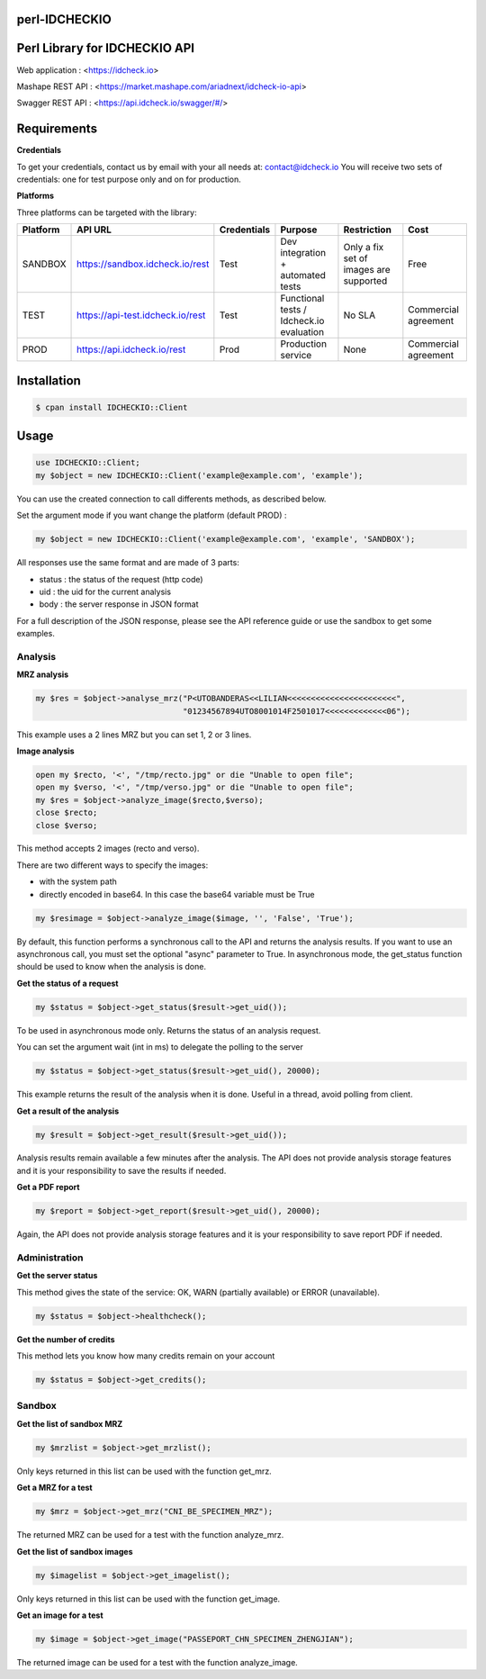 perl-IDCHECKIO
================
Perl Library for IDCHECKIO API
================================

.. image:: https://www.idcheck.io/content/uploads/sites/2/2015/12/tick_mark.png

Web application : <https://idcheck.io>

Mashape REST API : <https://market.mashape.com/ariadnext/idcheck-io-api>

Swagger REST API : <https://api.idcheck.io/swagger/#/>

Requirements
============

**Credentials**

To get your credentials, contact us by email with your all needs at: contact@idcheck.io
You will receive two sets of credentials: one for test purpose only and on for production.

**Platforms**

Three platforms can be targeted with the library:

+------------+----------------------------------+-------------+------------------------------------------+----------------------------------------+----------------------+
| Platform   |      API URL                     | Credentials | Purpose                                  | Restriction                            | Cost                 |
+============+==================================+=============+==========================================+========================================+======================+
| SANDBOX    | https://sandbox.idcheck.io/rest  | Test        | Dev integration + automated tests        | Only a fix set of images are supported | Free                 |
+------------+----------------------------------+-------------+------------------------------------------+----------------------------------------+----------------------+
| TEST       | https://api-test.idcheck.io/rest | Test        | Functional tests / Idcheck.io evaluation | No SLA                                 | Commercial agreement |
+------------+----------------------------------+-------------+------------------------------------------+----------------------------------------+----------------------+
| PROD       | https://api.idcheck.io/rest      | Prod        | Production service                       | None                                   | Commercial agreement |
+------------+----------------------------------+-------------+------------------------------------------+----------------------------------------+----------------------+

Installation
============

.. code-block:: bash

    $ cpan install IDCHECKIO::Client

Usage
=====

.. code-block:: perl

   use IDCHECKIO::Client;
   my $object = new IDCHECKIO::Client('example@example.com', 'example');

You can use the created connection to call differents methods, as described below.

Set the argument mode if you want change the platform (default PROD) :

.. code-block:: perl

    my $object = new IDCHECKIO::Client('example@example.com', 'example', 'SANDBOX');

All responses use the same format and are made of 3 parts:

- status : the status of the request (http code)
- uid : the uid for the current analysis
- body : the server response in JSON format

For a full description of the JSON response, please see the API reference guide or use the sandbox to get some examples.

Analysis
--------

**MRZ analysis**

.. code-block:: perl

    my $res = $object->analyse_mrz("P<UTOBANDERAS<<LILIAN<<<<<<<<<<<<<<<<<<<<<<<",
                                   "01234567894UTO8001014F2501017<<<<<<<<<<<<<06");

This example uses a 2 lines MRZ but you can set 1, 2 or 3 lines.

**Image analysis**

.. code-block:: perl

    open my $recto, '<', "/tmp/recto.jpg" or die "Unable to open file";
    open my $verso, '<', "/tmp/verso.jpg" or die "Unable to open file";
    my $res = $object->analyze_image($recto,$verso);
    close $recto;
    close $verso;

This method accepts 2 images (recto and verso).

There are two different ways to specify the images:

- with the system path
- directly encoded in base64. In this case the base64 variable must be True

.. code-block:: perl

    my $resimage = $object->analyze_image($image, '', 'False', 'True');

By default, this function performs a synchronous call to the API and returns the analysis results.
If you want to use an asynchronous call, you must set the optional "async" parameter to True.
In asynchronous mode, the get_status function should be used to know when the analysis is done.

**Get the status of a request**

.. code-block:: perl

  my $status = $object->get_status($result->get_uid());

To be used in asynchronous mode only. Returns the status of an analysis request.

You can set the argument wait (int in ms) to delegate the polling to the server

.. code-block:: perl

  my $status = $object->get_status($result->get_uid(), 20000);

This example returns the result of the analysis when it is done. Useful in a thread, avoid polling from client.

**Get a result of the analysis**

.. code-block:: perl

  my $result = $object->get_result($result->get_uid());

Analysis results remain available a few minutes after the analysis. The API does not provide analysis storage features and it is your responsibility to save the results if needed.

**Get a PDF report**

.. code-block:: perl

  my $report = $object->get_report($result->get_uid(), 20000);

Again, the API does not provide analysis storage features and it is your responsibility to save report PDF if needed.

Administration
--------------

**Get the server status**

This method gives the state of the service: OK, WARN (partially available) or ERROR (unavailable).

.. code-block:: perl

  my $status = $object->healthcheck();

**Get the number of credits**

This method lets you know how many credits remain on your account

.. code-block:: perl

  my $status = $object->get_credits();


Sandbox
-------

**Get the list of sandbox MRZ**

.. code-block:: perl

  my $mrzlist = $object->get_mrzlist();

Only keys returned in this list can be used with the function get_mrz.

**Get a MRZ for a test**

.. code-block:: perl

  my $mrz = $object->get_mrz("CNI_BE_SPECIMEN_MRZ");

The returned MRZ can be used for a test with the function analyze_mrz.

**Get the list of sandbox images**

.. code-block:: perl

  my $imagelist = $object->get_imagelist();

Only keys returned in this list can be used with the function get_image.

**Get an image for a test**

.. code-block:: perl

  my $image = $object->get_image("PASSEPORT_CHN_SPECIMEN_ZHENGJIAN");

The returned image can be used for a test with the function analyze_image.

